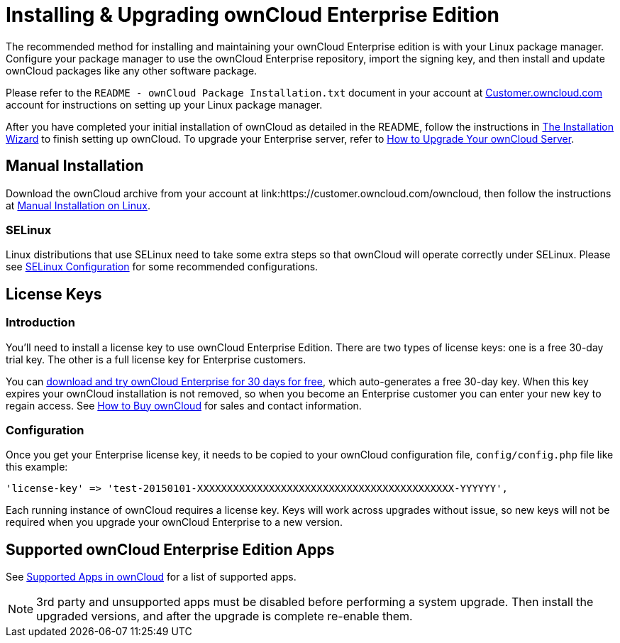 = Installing & Upgrading ownCloud Enterprise Edition

The recommended method for installing and maintaining your ownCloud
Enterprise edition is with your Linux package manager. Configure your
package manager to use the ownCloud Enterprise repository, import the
signing key, and then install and update ownCloud packages like any
other software package.

Please refer to the `README - ownCloud Package Installation.txt`
document in your account at
link:https://customer.owncloud.com/owncloud/[Customer.owncloud.com] 
account for instructions on setting up your Linux package manager.

After you have completed your initial installation of ownCloud as detailed in the README, 
follow the instructions in xref:installation/installation_wizard[The Installation Wizard] 
to finish setting up ownCloud. To upgrade your Enterprise server, refer to 
xref:maintenance/upgrade[How to Upgrade Your ownCloud Server].

[[manual-installation]]
== Manual Installation

Download the ownCloud archive from your account at
link:https://customer.owncloud.com/owncloud, then follow the instructions at
xref:installation/manual_installation.adoc[Manual Installation on Linux].

[[selinux]]
=== SELinux

Linux distributions that use SELinux need to take some extra steps so
that ownCloud will operate correctly under SELinux. Please see
xref:installation/selinux_configuration.adoc[SELinux Configuration] for some recommended
configurations.

[[license-keys]]
== License Keys

[[installation-introduction]]
=== Introduction

You’ll need to install a license key to use ownCloud Enterprise Edition.
There are two types of license keys: one is a free 30-day trial key. The
other is a full license key for Enterprise customers.

You can link:https://owncloud.com/download/[download and try ownCloud Enterprise for 30 days for free], 
which auto-generates a free 30-day key. When this key expires your ownCloud installation is not removed, so
when you become an Enterprise customer you can enter your new key to
regain access. See link:https://owncloud.com/how-to-buy-owncloud/[How to Buy ownCloud] 
for sales and contact information.

[[installation-configuration]]
=== Configuration

Once you get your Enterprise license key, it needs to be copied to your
ownCloud configuration file, `config/config.php` file like this example:

[source,php]
....
'license-key' => 'test-20150101-XXXXXXXXXXXXXXXXXXXXXXXXXXXXXXXXXXXXXXXXXXX-YYYYYY',
....

Each running instance of ownCloud requires a license key. Keys will work
across upgrades without issue, so new keys will not be required when you
upgrade your ownCloud Enterprise to a new version.

[[supported-owncloud-enterprise-edition-apps]]
== Supported ownCloud Enterprise Edition Apps

See xref:installation/apps_supported.adoc[Supported Apps in ownCloud] for a list of supported apps.

NOTE: 3rd party and unsupported apps must be disabled before performing a system upgrade. Then install the upgraded versions, and after the upgrade is complete re-enable them.
